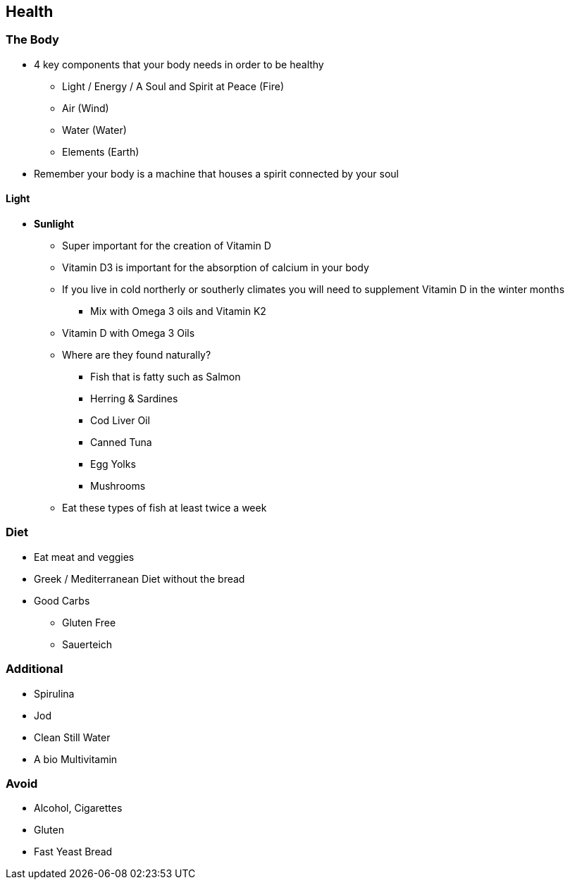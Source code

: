== Health

=== The Body
* 4 key components that your body needs in order to be healthy
** Light / Energy / A Soul and Spirit at Peace (Fire)
** Air (Wind)
** Water (Water)
** Elements (Earth)
* Remember your body is a machine that houses a spirit connected by your soul


==== Light
* *Sunlight*
** Super important for the creation of Vitamin D
** Vitamin D3 is important for the absorption of calcium in your body
** If you live in cold northerly or southerly climates you will need to supplement Vitamin D in the winter months
*** Mix with Omega 3 oils and Vitamin K2
** Vitamin D with Omega 3 Oils
** Where are they found naturally?
*** Fish that is fatty such as Salmon
*** Herring & Sardines
*** Cod Liver Oil
*** Canned Tuna
*** Egg Yolks
*** Mushrooms
** Eat these types of fish at least twice a week


=== Diet
* Eat meat and veggies
* Greek / Mediterranean Diet without the bread
* Good Carbs
** Gluten Free
** Sauerteich

=== Additional
* Spirulina
* Jod
* Clean Still Water
* A bio Multivitamin


=== Avoid
* Alcohol, Cigarettes
* Gluten
* Fast Yeast Bread
